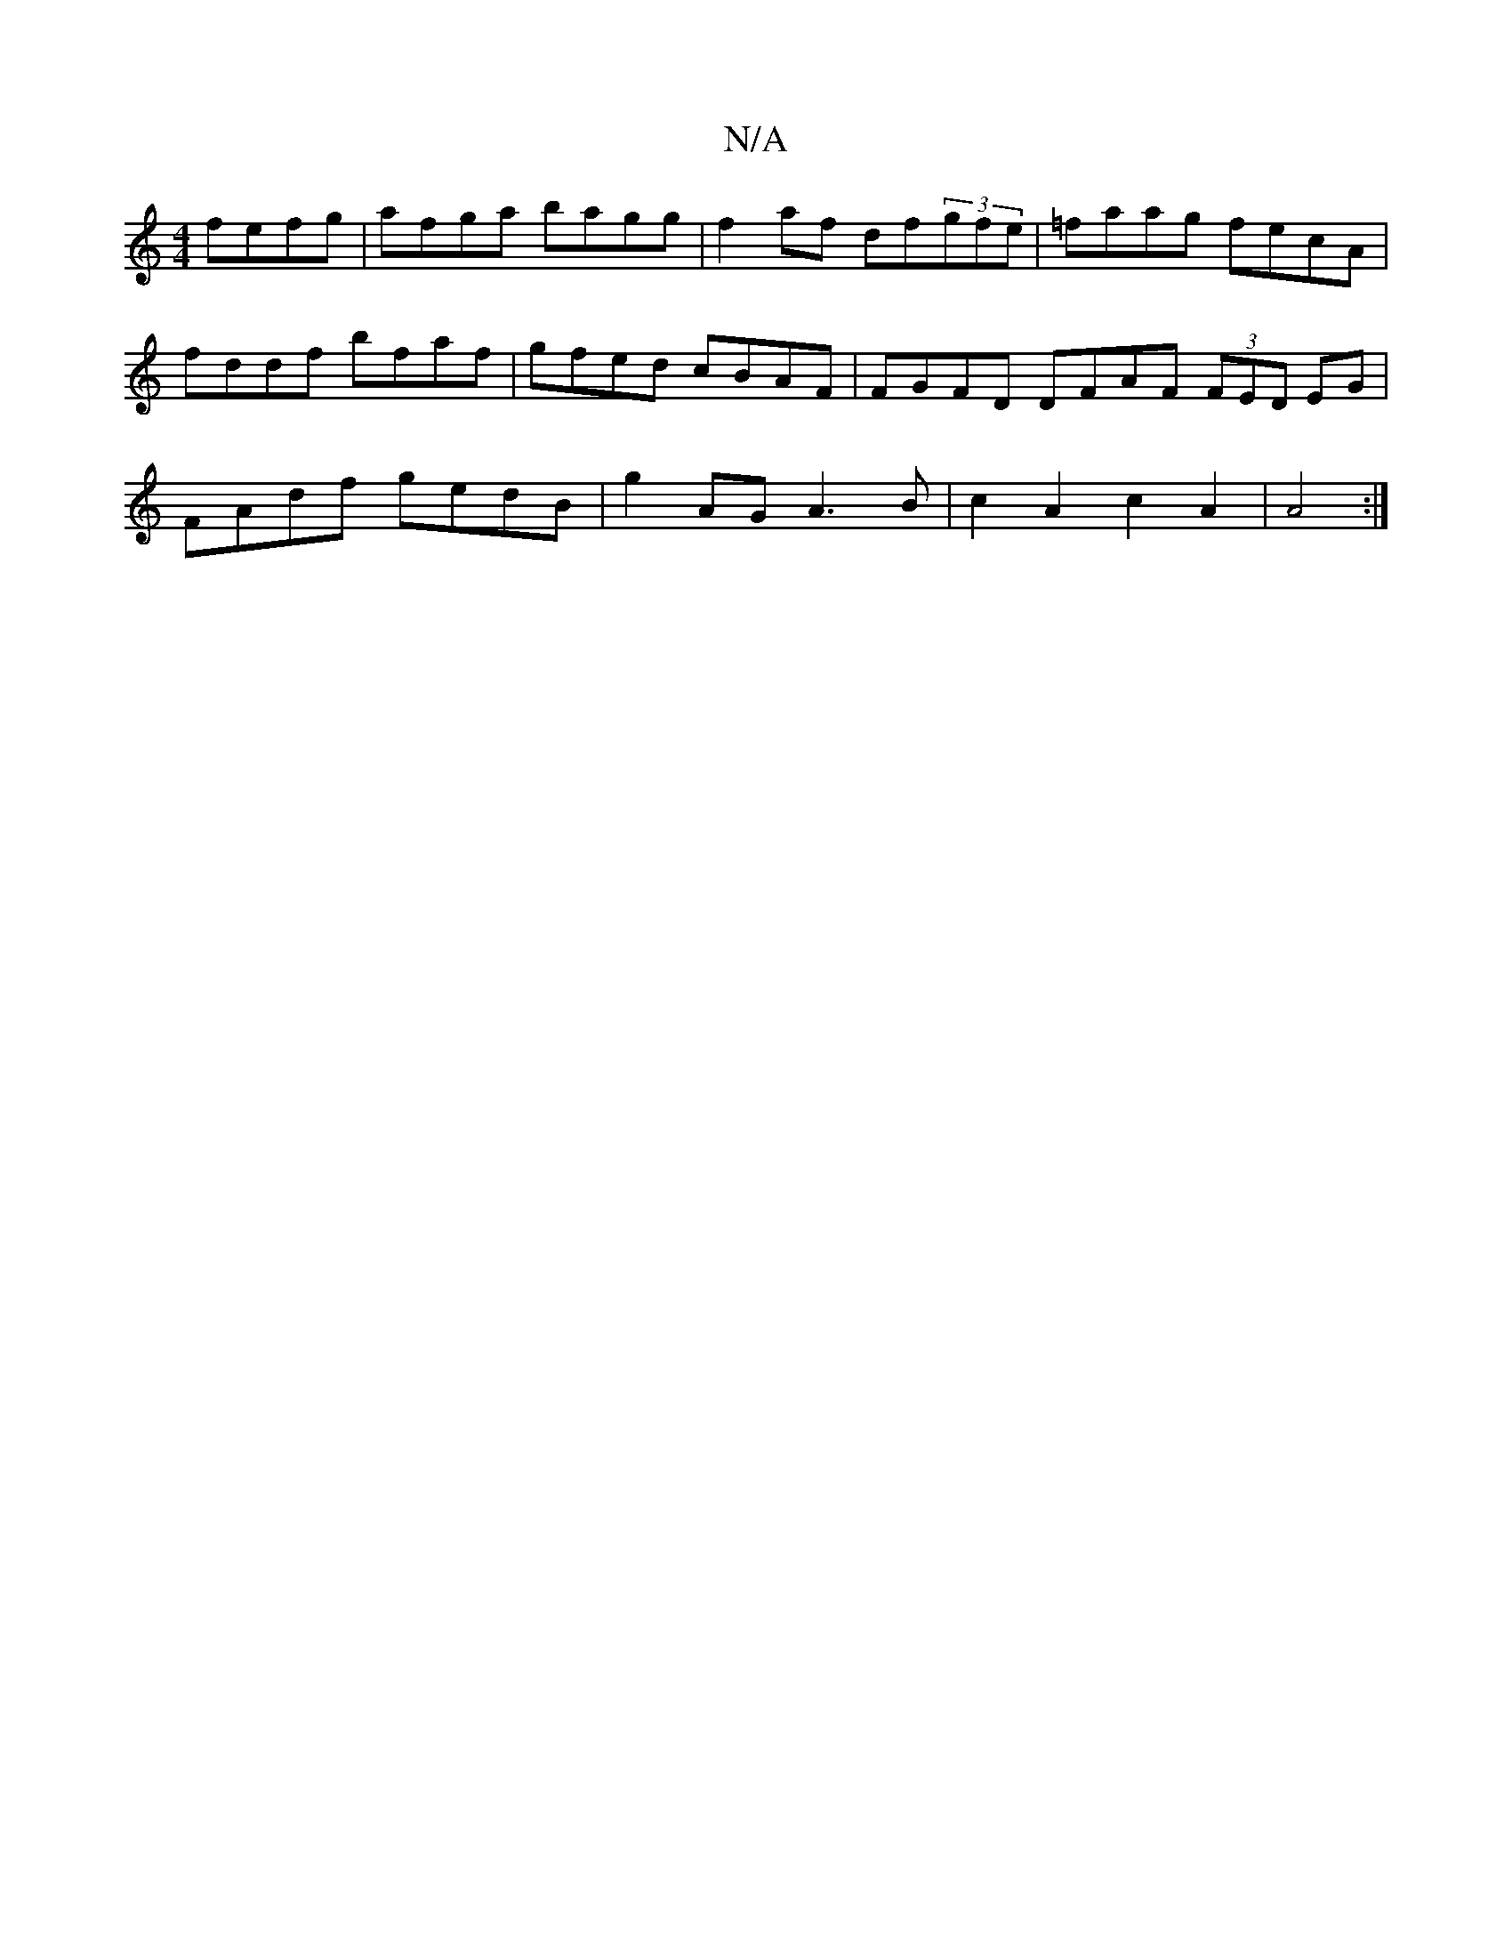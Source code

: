 X:1
T:N/A
M:4/4
R:N/A
K:Cmajor
fefg|afga bagg|f2af df(3gfe|=faag fecA|fddf bfaf|gfed cBAF|FGFD DFAF (3FED EG| FAdf gedB|g2 AG A3 B |c2A2 c2A2|A4:|

|:A|d2A B cf|
|gegad^g|
d2f2 ffff|dB{c}AF ddg | fee dBG|Ed^c D2 A:||
A2 g|aff gec:|